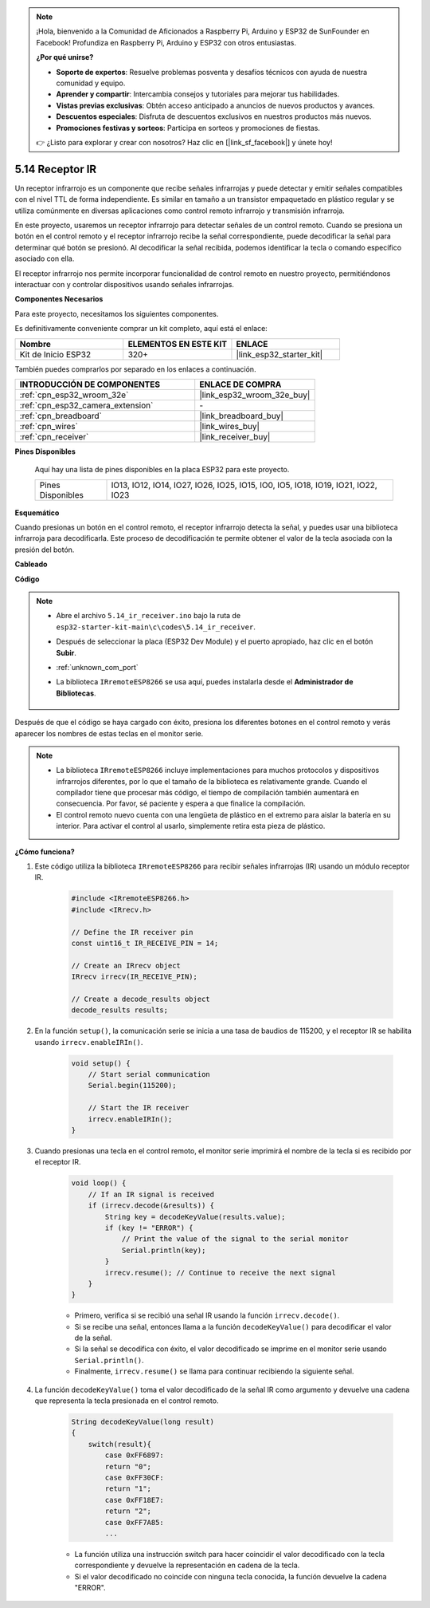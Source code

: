 .. note::

    ¡Hola, bienvenido a la Comunidad de Aficionados a Raspberry Pi, Arduino y ESP32 de SunFounder en Facebook! Profundiza en Raspberry Pi, Arduino y ESP32 con otros entusiastas.

    **¿Por qué unirse?**

    - **Soporte de expertos**: Resuelve problemas posventa y desafíos técnicos con ayuda de nuestra comunidad y equipo.
    - **Aprender y compartir**: Intercambia consejos y tutoriales para mejorar tus habilidades.
    - **Vistas previas exclusivas**: Obtén acceso anticipado a anuncios de nuevos productos y avances.
    - **Descuentos especiales**: Disfruta de descuentos exclusivos en nuestros productos más nuevos.
    - **Promociones festivas y sorteos**: Participa en sorteos y promociones de fiestas.

    👉 ¿Listo para explorar y crear con nosotros? Haz clic en [|link_sf_facebook|] y únete hoy!

.. _ar_receiver:

5.14 Receptor IR
=========================
Un receptor infrarrojo es un componente que recibe señales infrarrojas y puede detectar y emitir señales compatibles con el nivel TTL de forma independiente. Es similar en tamaño a un transistor empaquetado en plástico regular y se utiliza comúnmente en diversas aplicaciones como control remoto infrarrojo y transmisión infrarroja.

En este proyecto, usaremos un receptor infrarrojo para detectar señales de un control remoto. Cuando se presiona un botón en el control remoto y el receptor infrarrojo recibe la señal correspondiente, puede decodificar la señal para determinar qué botón se presionó. Al decodificar la señal recibida, podemos identificar la tecla o comando específico asociado con ella.

El receptor infrarrojo nos permite incorporar funcionalidad de control remoto en nuestro proyecto, permitiéndonos interactuar con y controlar dispositivos usando señales infrarrojas.

**Componentes Necesarios**

Para este proyecto, necesitamos los siguientes componentes.

Es definitivamente conveniente comprar un kit completo, aquí está el enlace:

.. list-table::
    :widths: 20 20 20
    :header-rows: 1

    *   - Nombre	
        - ELEMENTOS EN ESTE KIT
        - ENLACE
    *   - Kit de Inicio ESP32
        - 320+
        - |link_esp32_starter_kit|

También puedes comprarlos por separado en los enlaces a continuación.

.. list-table::
    :widths: 30 20
    :header-rows: 1

    *   - INTRODUCCIÓN DE COMPONENTES
        - ENLACE DE COMPRA

    *   - :ref:`cpn_esp32_wroom_32e`
        - |link_esp32_wroom_32e_buy|
    *   - :ref:`cpn_esp32_camera_extension`
        - \-
    *   - :ref:`cpn_breadboard`
        - |link_breadboard_buy|
    *   - :ref:`cpn_wires`
        - |link_wires_buy|
    *   - :ref:`cpn_receiver`
        - |link_receiver_buy|


**Pines Disponibles**

    Aquí hay una lista de pines disponibles en la placa ESP32 para este proyecto.

    .. list-table::
        :widths: 5 20

        *   - Pines Disponibles
            - IO13, IO12, IO14, IO27, IO26, IO25, IO15, IO0, IO5, IO18, IO19, IO21, IO22, IO23

**Esquemático**

.. image:: ../../img/circuit/circuit_5.14_receiver.png

Cuando presionas un botón en el control remoto, el receptor infrarrojo detecta la señal, y puedes usar una biblioteca infrarroja para decodificarla. Este proceso de decodificación te permite obtener el valor de la tecla asociada con la presión del botón.

**Cableado**

.. image:: ../../img/wiring/5.14_ir_receiver_bb.png

**Código**

.. note::

    * Abre el archivo ``5.14_ir_receiver.ino`` bajo la ruta de ``esp32-starter-kit-main\c\codes\5.14_ir_receiver``.
    * Después de seleccionar la placa (ESP32 Dev Module) y el puerto apropiado, haz clic en el botón **Subir**.
    * :ref:`unknown_com_port`
    * La biblioteca ``IRremoteESP8266`` se usa aquí, puedes instalarla desde el **Administrador de Bibliotecas**.

        .. image:: img/receiver_lib.png

.. raw:: html

    <iframe src=https://create.arduino.cc/editor/sunfounder01/463c8894-00bd-4035-a81c-cad99a7f3731/preview?embed style="height:510px;width:100%;margin:10px 0" frameborder=0></iframe>

Después de que el código se haya cargado con éxito, presiona los diferentes botones en el control remoto y verás aparecer los nombres de estas teclas en el monitor serie.

.. note::
    * La biblioteca ``IRremoteESP8266`` incluye implementaciones para muchos protocolos y dispositivos infrarrojos diferentes, por lo que el tamaño de la biblioteca es relativamente grande. Cuando el compilador tiene que procesar más código, el tiempo de compilación también aumentará en consecuencia. Por favor, sé paciente y espera a que finalice la compilación.
    * El control remoto nuevo cuenta con una lengüeta de plástico en el extremo para aislar la batería en su interior. Para activar el control al usarlo, simplemente retira esta pieza de plástico.


**¿Cómo funciona?**

#. Este código utiliza la biblioteca ``IRremoteESP8266`` para recibir señales infrarrojas (IR) usando un módulo receptor IR.

    .. code-block:: arduino

        #include <IRremoteESP8266.h>
        #include <IRrecv.h>

        // Define the IR receiver pin
        const uint16_t IR_RECEIVE_PIN = 14;

        // Create an IRrecv object
        IRrecv irrecv(IR_RECEIVE_PIN);

        // Create a decode_results object
        decode_results results;
    
#. En la función ``setup()``, la comunicación serie se inicia a una tasa de baudios de 115200, y el receptor IR se habilita usando ``irrecv.enableIRIn()``.

    .. code-block:: arduino

        void setup() {
            // Start serial communication
            Serial.begin(115200);
            
            // Start the IR receiver
            irrecv.enableIRIn();
        }

#. Cuando presionas una tecla en el control remoto, el monitor serie imprimirá el nombre de la tecla si es recibido por el receptor IR.

    .. code-block:: arduino

        void loop() {
            // If an IR signal is received
            if (irrecv.decode(&results)) {
                String key = decodeKeyValue(results.value);
                if (key != "ERROR") {
                    // Print the value of the signal to the serial monitor
                    Serial.println(key);
                }
                irrecv.resume(); // Continue to receive the next signal
            }
        }

    * Primero, verifica si se recibió una señal IR usando la función ``irrecv.decode()``. 
    * Si se recibe una señal, entonces llama a la función ``decodeKeyValue()`` para decodificar el valor de la señal. 
    * Si la señal se decodifica con éxito, el valor decodificado se imprime en el monitor serie usando ``Serial.println()``.
    * Finalmente, ``irrecv.resume()`` se llama para continuar recibiendo la siguiente señal.

#. La función ``decodeKeyValue()`` toma el valor decodificado de la señal IR como argumento y devuelve una cadena que representa la tecla presionada en el control remoto. 

    .. code-block:: arduino

        String decodeKeyValue(long result)
        {
            switch(result){
                case 0xFF6897:
                return "0";
                case 0xFF30CF:
                return "1"; 
                case 0xFF18E7:
                return "2"; 
                case 0xFF7A85:
                ...

    * La función utiliza una instrucción switch para hacer coincidir el valor decodificado con la tecla correspondiente y devuelve la representación en cadena de la tecla. 
    * Si el valor decodificado no coincide con ninguna tecla conocida, la función devuelve la cadena "ERROR".
